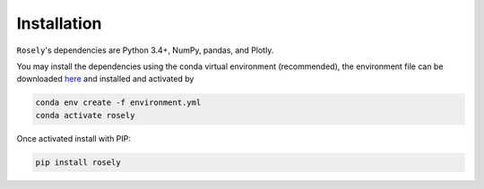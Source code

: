 Installation
------------

``Rosely``'s dependencies are Python 3.4+, NumPy, pandas, and Plotly.

You may install the dependencies using the conda virtual environment (recommended), the environment file can be downloaded `here <https://raw.githubusercontent.com/JohnVolk/Rosely/master/environment.yml>`__ and installed and activated by

.. code-block:: bash

   conda env create -f environment.yml
   conda activate rosely

Once activated install with PIP:

.. code-block:: bash

   pip install rosely
